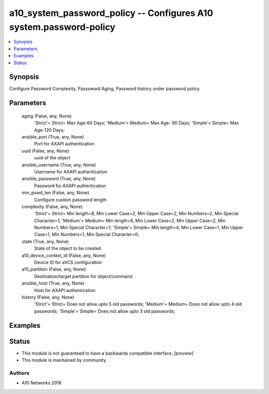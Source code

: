 .. _a10_system_password_policy_module:


a10_system_password_policy -- Configures A10 system.password-policy
===================================================================

.. contents::
   :local:
   :depth: 1


Synopsis
--------

Configure Password Complexity, Passsword Aging, Password history under password policy






Parameters
----------

  aging (False, any, None)
    'Strict'= Strict= Max Age-60 Days; 'Medium'= Medium= Max Age- 90 Days; 'Simple'= Simple= Max Age-120 Days;


  ansible_port (True, any, None)
    Port for AXAPI authentication


  uuid (False, any, None)
    uuid of the object


  ansible_username (True, any, None)
    Username for AXAPI authentication


  ansible_password (True, any, None)
    Password for AXAPI authentication


  min_pswd_len (False, any, None)
    Configure custom password length


  complexity (False, any, None)
    'Strict'= Strict= Min length=8, Min Lower Case=2, Min Upper Case=2, Min Numbers=2, Min Special Character=1; 'Medium'= Medium= Min length=6, Min Lower Case=2, Min Upper Case=2, Min Numbers=1, Min Special Character=1; 'Simple'= Simple= Min length=4, Min Lower Case=1, Min Upper Case=1, Min Numbers=1, Min Special Character=0;


  state (True, any, None)
    State of the object to be created.


  a10_device_context_id (False, any, None)
    Device ID for aVCS configuration


  a10_partition (False, any, None)
    Destination/target partition for object/command


  ansible_host (True, any, None)
    Host for AXAPI authentication


  history (False, any, None)
    'Strict'= Strict= Does not allow upto 5 old passwords; 'Medium'= Medium= Does not allow upto 4 old passwords; 'Simple'= Simple= Does not allow upto 3 old passwords;









Examples
--------

.. code-block:: yaml+jinja

    





Status
------




- This module is not guaranteed to have a backwards compatible interface. *[preview]*


- This module is maintained by community.



Authors
~~~~~~~

- A10 Networks 2018

